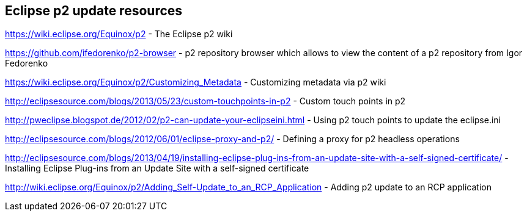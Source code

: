 
== Eclipse p2 update resources

https://wiki.eclipse.org/Equinox/p2 - The Eclipse p2 wiki
	
https://github.com/ifedorenko/p2-browser - p2 repository browser which allows to view the content of a p2 repository from Igor Fedorenko

https://wiki.eclipse.org/Equinox/p2/Customizing_Metadata - Customizing metadata via p2 wiki
	
http://eclipsesource.com/blogs/2013/05/23/custom-touchpoints-in-p2 - Custom touch points in p2
	
http://pweclipse.blogspot.de/2012/02/p2-can-update-your-eclipseini.html - Using p2 touch points to update the eclipse.ini 

http://eclipsesource.com/blogs/2012/06/01/eclipse-proxy-and-p2/ - Defining a proxy for p2 headless operations

http://eclipsesource.com/blogs/2013/04/19/installing-eclipse-plug-ins-from-an-update-site-with-a-self-signed-certificate/ - Installing Eclipse Plug-ins from an Update Site with a self-signed certificate

http://wiki.eclipse.org/Equinox/p2/Adding_Self-Update_to_an_RCP_Application - Adding p2 update to an RCP application



